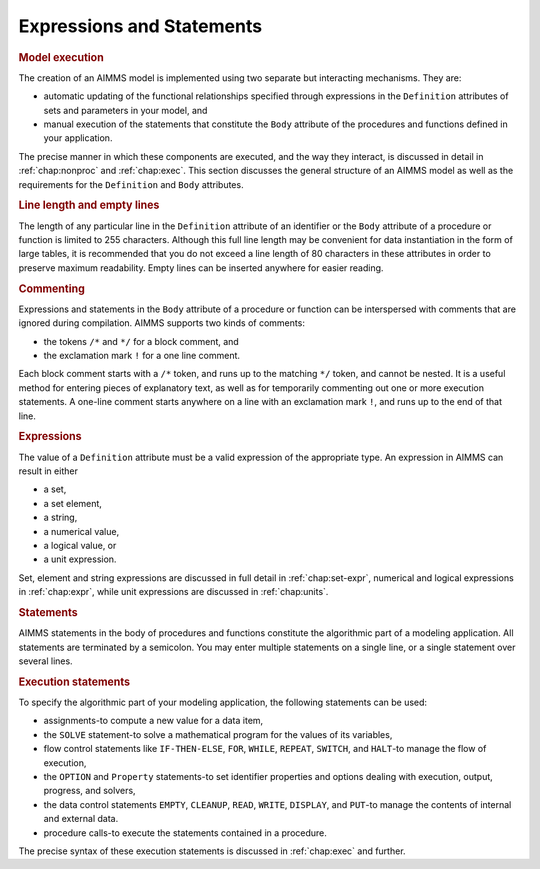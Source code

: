 .. _sec:prelim.expr:

Expressions and Statements
==========================

.. rubric:: Model execution

The creation of an AIMMS model is implemented using two separate but
interacting mechanisms. They are:

-  automatic updating of the functional relationships specified through
   expressions in the ``Definition`` attributes of sets and parameters
   in your model, and

-  manual execution of the statements that constitute the ``Body``
   attribute of the procedures and functions defined in your
   application.

The precise manner in which these components are executed, and the way
they interact, is discussed in detail in :ref:`chap:nonproc` and
:ref:`chap:exec`. This section discusses the general structure of an
AIMMS model as well as the requirements for the ``Definition`` and
``Body`` attributes.

.. rubric:: Line length and empty lines

The length of any particular line in the ``Definition`` attribute of an
identifier or the ``Body`` attribute of a procedure or function is
limited to 255 characters. Although this full line length may be
convenient for data instantiation in the form of large tables, it is
recommended that you do not exceed a line length of 80 characters in
these attributes in order to preserve maximum readability. Empty lines
can be inserted anywhere for easier reading.

.. rubric:: Commenting

Expressions and statements in the ``Body`` attribute of a procedure or
function can be interspersed with comments that are ignored during
compilation. AIMMS supports two kinds of comments:

-  the tokens ``/*`` and ``*/`` for a block comment, and

-  the exclamation mark ``!`` for a one line comment.

Each block comment starts with a ``/*`` token, and runs up to the
matching ``*/`` token, and cannot be nested. It is a useful method for
entering pieces of explanatory text, as well as for temporarily
commenting out one or more execution statements. A one-line comment
starts anywhere on a line with an exclamation mark ``!``, and runs up
to the end of that line.

.. rubric:: Expressions

The value of a ``Definition`` attribute must be a valid expression of
the appropriate type. An expression in AIMMS can result in either

-  a set,

-  a set element,

-  a string,

-  a numerical value,

-  a logical value, or

-  a unit expression.

Set, element and string expressions are discussed in full detail in
:ref:`chap:set-expr`, numerical and logical expressions in
:ref:`chap:expr`, while unit expressions are discussed in
:ref:`chap:units`.

.. rubric:: Statements

AIMMS statements in the body of procedures and functions constitute the
algorithmic part of a modeling application. All statements are
terminated by a semicolon. You may enter multiple statements on a single
line, or a single statement over several lines.

.. rubric:: Execution statements

To specify the algorithmic part of your modeling application, the
following statements can be used:

-  assignments-to compute a new value for a data item,

-  the ``SOLVE`` statement-to solve a mathematical program for the
   values of its variables,

-  flow control statements like ``IF-THEN-ELSE``, ``FOR``, ``WHILE``,
   ``REPEAT``, ``SWITCH``, and ``HALT``-to manage the flow of execution,

-  the ``OPTION`` and ``Property`` statements-to set identifier
   properties and options dealing with execution, output, progress, and
   solvers,

-  the data control statements ``EMPTY``, ``CLEANUP``, ``READ``,
   ``WRITE``, ``DISPLAY``, and ``PUT``-to manage the contents of
   internal and external data.

-  procedure calls-to execute the statements contained in a procedure.

The precise syntax of these execution statements is discussed in
:ref:`chap:exec` and further.